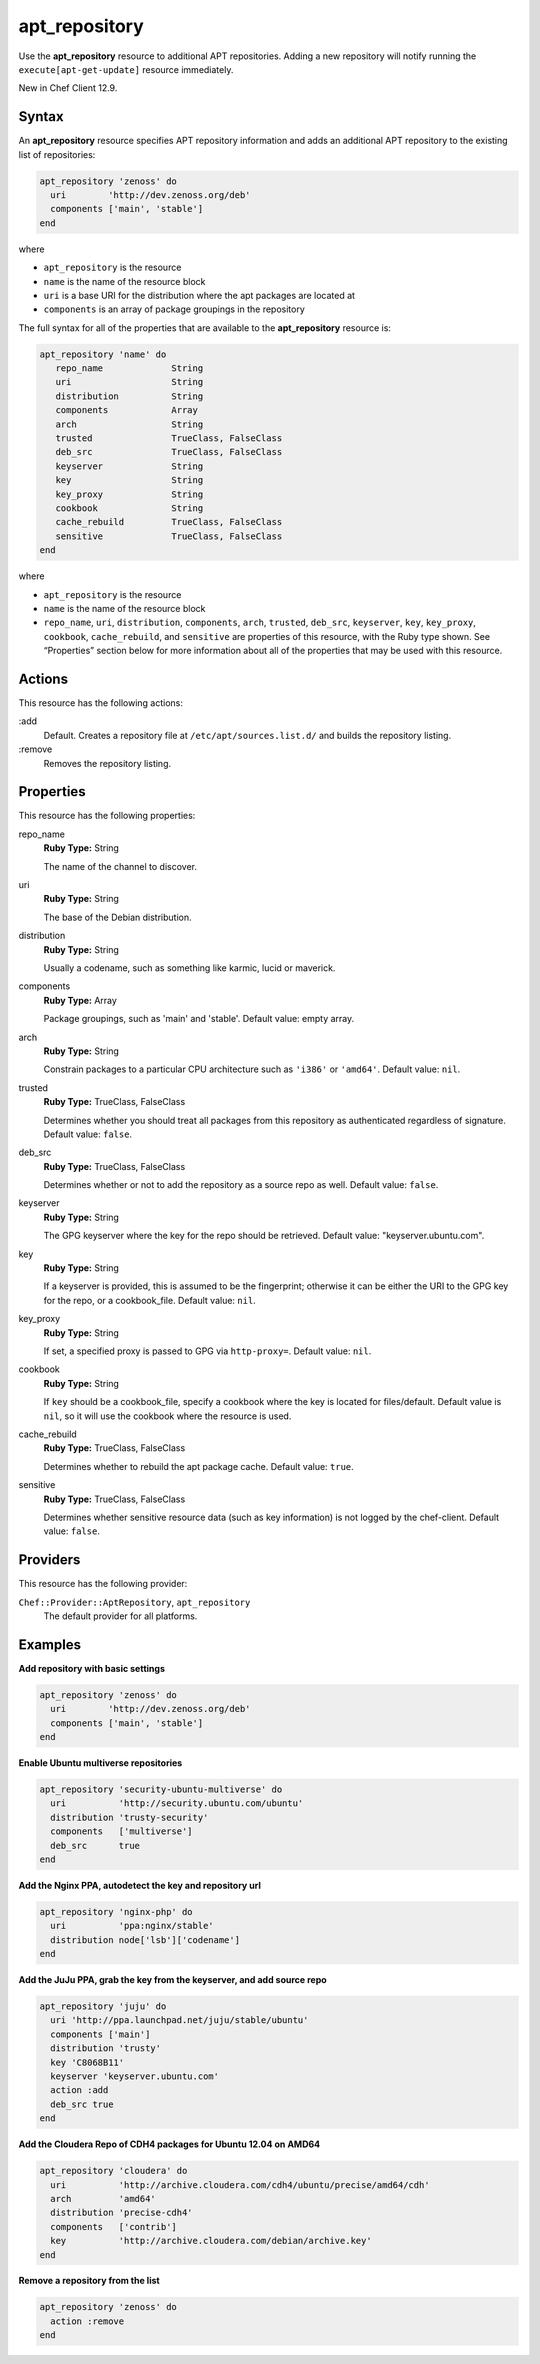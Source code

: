 ==========================================
apt_repository
==========================================

Use the **apt_repository** resource to additional APT repositories. Adding a new repository will notify running the ``execute[apt-get-update]`` resource immediately.

New in Chef Client 12.9.

Syntax
==========================================
An **apt_repository** resource specifies APT repository information and adds an additional APT repository to the existing list of repositories:

.. code-block:: ruby

   apt_repository 'zenoss' do
     uri        'http://dev.zenoss.org/deb'
     components ['main', 'stable']
   end

where

* ``apt_repository`` is the resource
* ``name`` is the name of the resource block
* ``uri`` is a base URI for the distribution where the apt packages are located at
* ``components`` is an array of package groupings in the repository

The full syntax for all of the properties that are available to the **apt_repository** resource is:

.. code-block:: ruby

   apt_repository 'name' do
      repo_name             String
      uri                   String
      distribution          String
      components            Array
      arch                  String
      trusted               TrueClass, FalseClass
      deb_src               TrueClass, FalseClass
      keyserver             String
      key                   String
      key_proxy             String
      cookbook              String
      cache_rebuild         TrueClass, FalseClass
      sensitive             TrueClass, FalseClass
   end

where

* ``apt_repository`` is the resource
* ``name`` is the name of the resource block
* ``repo_name``, ``uri``, ``distribution``, ``components``, ``arch``, ``trusted``, ``deb_src``, ``keyserver``, ``key``, ``key_proxy``, ``cookbook``, ``cache_rebuild``, and ``sensitive`` are properties of this resource, with the Ruby type shown. See “Properties” section below for more information about all of the properties that may be used with this resource.

Actions
=====================================================
This resource has the following actions:

:add
   Default. Creates a repository file at ``/etc/apt/sources.list.d/`` and builds the repository listing.

:remove
   Removes the repository listing.

Properties
=====================================================
This resource has the following properties:

repo_name
   **Ruby Type:** String

   The name of the channel to discover.

uri
   **Ruby Type:** String

   The base of the Debian distribution.

distribution
   **Ruby Type:** String

   Usually a codename, such as something like karmic, lucid or maverick.

components
   **Ruby Type:** Array

   Package groupings, such as 'main' and 'stable'. Default value: empty array.

arch
   **Ruby Type:** String

   Constrain packages to a particular CPU architecture such as ``'i386'`` or ``'amd64'``. Default value: ``nil``.

trusted
   **Ruby Type:** TrueClass, FalseClass

   Determines whether you should treat all packages from this repository as authenticated regardless of signature. Default value: ``false``.

deb_src
   **Ruby Type:** TrueClass, FalseClass

   Determines whether or not to add the repository as a source repo as well. Default value: ``false``.

keyserver
   **Ruby Type:** String

   The GPG keyserver where the key for the repo should be retrieved. Default value: "keyserver.ubuntu.com".

key
   **Ruby Type:** String

   If a keyserver is provided, this is assumed to be the fingerprint; otherwise it can be either the URI to the GPG key for the repo, or a cookbook_file. Default value: ``nil``.

key_proxy
   **Ruby Type:** String

   If set, a specified proxy is passed to GPG via ``http-proxy=``. Default value: ``nil``.

cookbook
   **Ruby Type:** String

   If ``key`` should be a cookbook_file, specify a cookbook where the key is located for files/default. Default value is ``nil``, so it will use the cookbook where the resource is used.

cache_rebuild
   **Ruby Type:** TrueClass, FalseClass

   Determines whether to rebuild the apt package cache. Default value: ``true``.

sensitive
   **Ruby Type:** TrueClass, FalseClass

   Determines whether sensitive resource data (such as key information) is not logged by the chef-client. Default value: ``false``.

Providers
=====================================================

This resource has the following provider:

``Chef::Provider::AptRepository``, ``apt_repository``
   The default provider for all platforms.

Examples
=====================================================

**Add repository with basic settings**

.. code-block:: ruby

   apt_repository 'zenoss' do
     uri        'http://dev.zenoss.org/deb'
     components ['main', 'stable']
   end

**Enable Ubuntu multiverse repositories**

.. code-block:: ruby

   apt_repository 'security-ubuntu-multiverse' do
     uri          'http://security.ubuntu.com/ubuntu'
     distribution 'trusty-security'
     components   ['multiverse']
     deb_src      true
   end

**Add the Nginx PPA, autodetect the key and repository url**

.. code-block:: ruby

   apt_repository 'nginx-php' do
     uri          'ppa:nginx/stable'
     distribution node['lsb']['codename']
   end

**Add the JuJu PPA, grab the key from the keyserver, and add source repo**

.. code-block:: ruby

   apt_repository 'juju' do
     uri 'http://ppa.launchpad.net/juju/stable/ubuntu'
     components ['main']
     distribution 'trusty'
     key 'C8068B11'
     keyserver 'keyserver.ubuntu.com'
     action :add
     deb_src true
   end

**Add the Cloudera Repo of CDH4 packages for Ubuntu 12.04 on AMD64**

.. code-block:: ruby

   apt_repository 'cloudera' do
     uri          'http://archive.cloudera.com/cdh4/ubuntu/precise/amd64/cdh'
     arch         'amd64'
     distribution 'precise-cdh4'
     components   ['contrib']
     key          'http://archive.cloudera.com/debian/archive.key'
   end

**Remove a repository from the list**

.. code-block:: ruby

   apt_repository 'zenoss' do
     action :remove
   end

